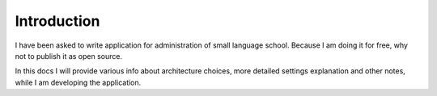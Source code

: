 Introduction
************************
I have been asked to write application for administration of small language school.
Because I am doing it for free, why not to publish it as open source.

In this docs I will provide various info about architecture choices, more detailed settings
explanation and other notes, while I am developing the application.

